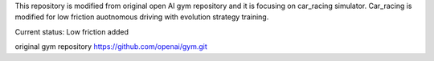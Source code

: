 This repository is modified from original open AI gym repository and it is focusing on car_racing simulator.
Car_racing is modified for low friction auotnomous driving with evolution strategy training.

Current status: Low friction added

original gym repository https://github.com/openai/gym.git
